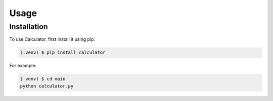 Usage
=====

.. _installation:

Installation
------------

To use Calculator, first install it using pip:

.. code-block:: console

   (.venv) $ pip install calculator


.. autoexception:: lumache.InvalidKindError

For example:

.. code-block:: console

   (.venv) $ cd main
   python calculator.py
